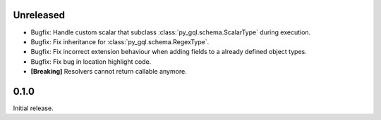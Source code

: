 Unreleased
----------

- Bugfix: Handle custom scalar that subclass :class:`py_gql.schema.ScalarType` during execution.
- Bugfix: Fix inheritance for :class:`py_gql.schema.RegexType`.
- Bugfix: Fix incorrect extension behaviour when adding fields to a already defined object types.
- Bugfix: Fix bug in location highlight code.
- **[Breaking]** Resolvers cannot return callable anymore.

0.1.0
-----

Initial release.
